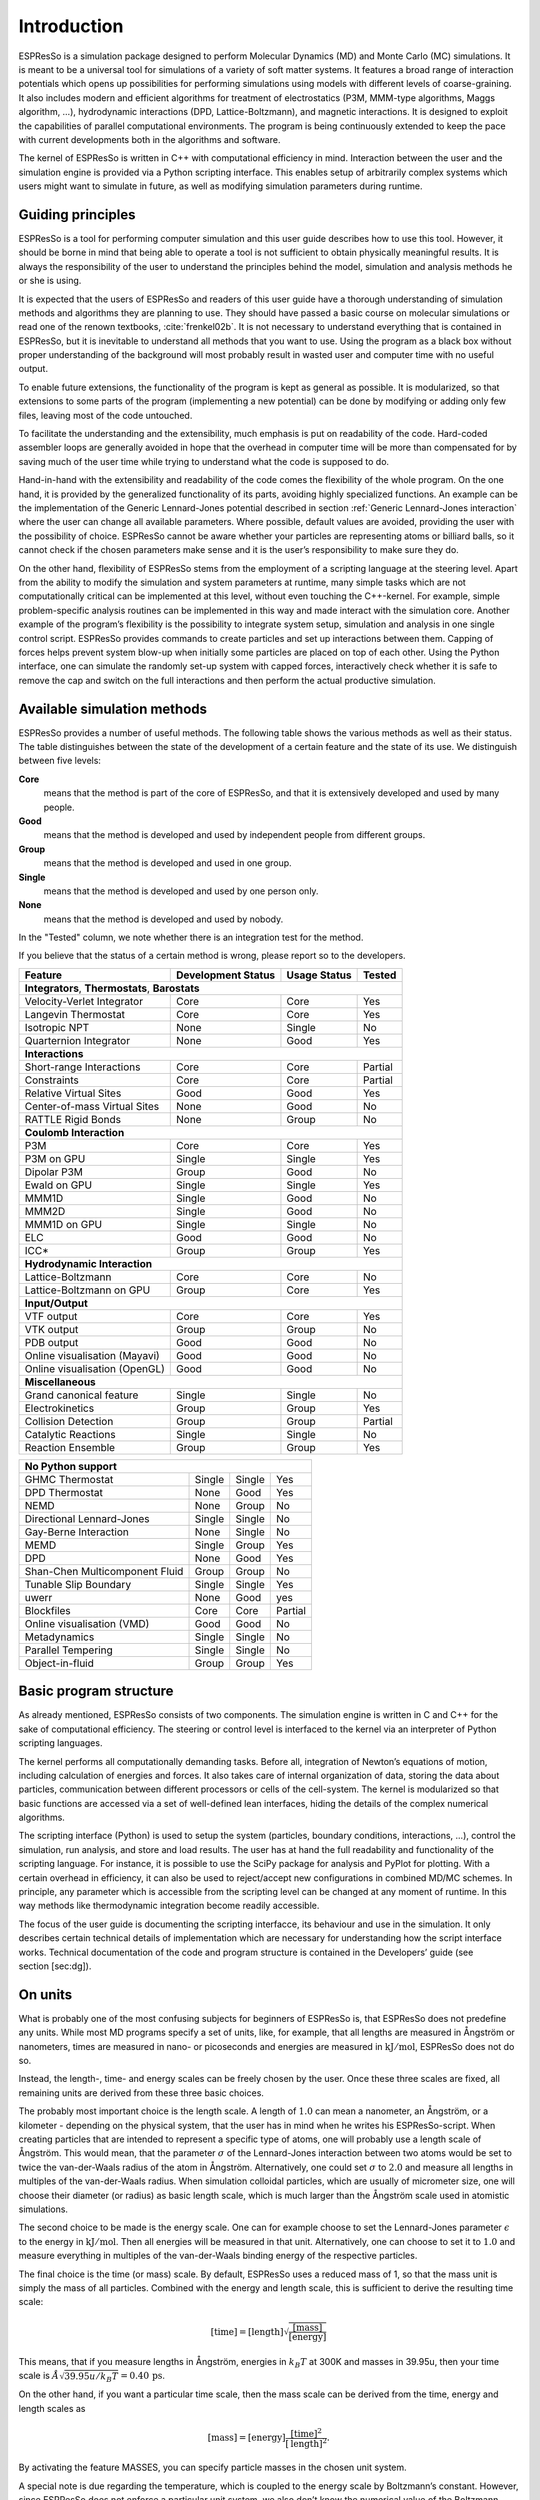 .. _introduction:

Introduction
============

ESPResSo is a simulation package designed to perform Molecular Dynamics (MD) and
Monte Carlo (MC) simulations. It is meant to be a universal tool for
simulations of a variety of soft matter systems. It features a broad range
of interaction potentials which opens up possibilities for performing
simulations using models with different levels of coarse-graining. It
also includes modern and efficient algorithms for treatment of
electrostatics (P3M, MMM-type algorithms, Maggs algorithm, …),
hydrodynamic interactions (DPD, Lattice-Boltzmann), and magnetic
interactions. It is designed to exploit the capabilities of parallel
computational environments. The program is being continuously extended
to keep the pace with current developments both in the algorithms and
software.

The kernel of ESPResSo is written in C++ with computational efficiency in mind.
Interaction between the user and the simulation engine is provided via a
Python scripting interface. This enables setup of arbitrarily complex
systems which users might want to simulate in future, as well as
modifying simulation parameters during runtime.

.. _Guiding principles:

Guiding principles
------------------

ESPResSo is a tool for performing computer simulation and this user guide
describes how to use this tool. However, it should be borne in mind that
being able to operate a tool is not sufficient to obtain physically
meaningful results. It is always the responsibility of the user to
understand the principles behind the model, simulation and analysis
methods he or she is using. 

It is expected that the users of ESPResSo and readers of this user guide have a
thorough understanding of simulation methods and algorithms they are
planning to use. They should have passed a basic course on molecular
simulations or read one of the renown textbooks,
:cite:`frenkel02b`. It is not necessary to understand
everything that is contained in ESPResSo, but it is inevitable to understand all
methods that you want to use. Using the program as a black box without
proper understanding of the background will most probably result in
wasted user and computer time with no useful output.

To enable future extensions, the functionality of the program is kept as
general as possible. It is modularized, so that extensions to some parts
of the program (implementing a new potential) can be done by modifying
or adding only few files, leaving most of the code untouched.

To facilitate the understanding and the extensibility, much emphasis is
put on readability of the code. Hard-coded assembler loops are generally
avoided in hope that the overhead in computer time will be more than
compensated for by saving much of the user time while trying to
understand what the code is supposed to do.

Hand-in-hand with the extensibility and readability of the code comes the
flexibility of the whole program. On the one hand, it is provided by the
generalized functionality of its parts, avoiding highly specialized functions.
An example can be the implementation of the Generic Lennard-Jones potential
described in section :ref:`Generic Lennard-Jones interaction` where the user
can change all available parameters. Where possible, default values are
avoided, providing the user with the possibility of choice.  ESPResSo cannot be
aware whether your particles are representing atoms or billiard balls, so it
cannot check if the chosen parameters make sense and it is the user’s
responsibility to make sure they do.

On the other hand, flexibility of ESPResSo stems from the employment of a
scripting language at the steering level. Apart from the ability to
modify the simulation and system parameters at runtime, many simple
tasks which are not computationally critical can be implemented at this
level, without even touching the C++-kernel. For example, simple
problem-specific analysis routines can be implemented in this way and
made interact with the simulation core. Another example of the program’s
flexibility is the possibility to integrate system setup, simulation and
analysis in one single control script. ESPResSo provides commands to create
particles and set up interactions between them. Capping of forces helps
prevent system blow-up when initially some particles are placed on top
of each other. Using the Python interface, one can simulate the randomly
set-up system with capped forces, interactively check whether it is safe
to remove the cap and switch on the full interactions and then perform
the actual productive simulation.

.. _Available simulation methods:

Available simulation methods
----------------------------

ESPResSo provides a number of useful methods. The following table shows the
various methods as well as their status. The table distinguishes between
the state of the development of a certain feature and the state of its
use. We distinguish between five levels:

**Core**
    means that the method is part of the core of ESPResSo, and that it is
    extensively developed and used by many people.

**Good**
    means that the method is developed and used by independent people
    from different groups.

**Group**
    means that the method is developed and used in one group.

**Single**
    means that the method is developed and used by one person only.

**None**
    means that the method is developed and used by nobody.


In the "Tested" column, we note whether there is an integration test for the method.

If you believe that the status of a certain method is wrong, please
report so to the developers.

.. tabularcolumns:: |l|c|c|c|

+--------------------------------+------------------------+------------------+------------+
| **Feature**                    | **Development Status** | **Usage Status** | **Tested** |
+================================+========================+==================+============+
|             **Integrators**, **Thermostats**, **Barostats**                             |
+--------------------------------+------------------------+------------------+------------+
| Velocity-Verlet Integrator     | Core                   | Core             | Yes        |
+--------------------------------+------------------------+------------------+------------+
| Langevin Thermostat            | Core                   | Core             | Yes        |
+--------------------------------+------------------------+------------------+------------+
| Isotropic NPT                  | None                   | Single           | No         |
+--------------------------------+------------------------+------------------+------------+
| Quarternion Integrator         | None                   | Good             | Yes        |
+--------------------------------+------------------------+------------------+------------+
|                                **Interactions**                                         |
+--------------------------------+------------------------+------------------+------------+
| Short-range Interactions       | Core                   | Core             | Partial    |
+--------------------------------+------------------------+------------------+------------+
| Constraints                    | Core                   | Core             | Partial    |
+--------------------------------+------------------------+------------------+------------+
| Relative Virtual Sites         | Good                   | Good             | Yes        |
+--------------------------------+------------------------+------------------+------------+
| Center-of-mass Virtual Sites   | None                   | Good             | No         |
+--------------------------------+------------------------+------------------+------------+
| RATTLE Rigid Bonds             | None                   | Group            | No         |
+--------------------------------+------------------------+------------------+------------+
|                              **Coulomb Interaction**                                    |
+--------------------------------+------------------------+------------------+------------+
| P3M                            | Core                   | Core             | Yes        |
+--------------------------------+------------------------+------------------+------------+
| P3M on GPU                     | Single                 | Single           | Yes        |
+--------------------------------+------------------------+------------------+------------+
| Dipolar P3M                    | Group                  | Good             | No         |
+--------------------------------+------------------------+------------------+------------+
| Ewald on GPU                   | Single                 | Single           | Yes        |
+--------------------------------+------------------------+------------------+------------+
| MMM1D                          | Single                 | Good             | No         |
+--------------------------------+------------------------+------------------+------------+
| MMM2D                          | Single                 | Good             | No         |
+--------------------------------+------------------------+------------------+------------+
| MMM1D on GPU                   | Single                 | Single           | No         |
+--------------------------------+------------------------+------------------+------------+
| ELC                            | Good                   | Good             | No         | 
+--------------------------------+------------------------+------------------+------------+
| ICC*                           | Group                  | Group            | Yes        |
+--------------------------------+------------------------+------------------+------------+
|                         **Hydrodynamic Interaction**                                    |
+--------------------------------+------------------------+------------------+------------+
| Lattice-Boltzmann              | Core                   | Core             | No         |
+--------------------------------+------------------------+------------------+------------+
| Lattice-Boltzmann on GPU       | Group                  | Core             | Yes        |
+--------------------------------+------------------------+------------------+------------+
|                              **Input/Output**                                           |
+--------------------------------+------------------------+------------------+------------+
| VTF output                     | Core                   | Core             | Yes        |
+--------------------------------+------------------------+------------------+------------+
| VTK output                     | Group                  | Group            | No         |
+--------------------------------+------------------------+------------------+------------+
| PDB output                     | Good                   | Good             | No         |
+--------------------------------+------------------------+------------------+------------+
| Online visualisation (Mayavi)  | Good                   | Good             | No         |
+--------------------------------+------------------------+------------------+------------+
| Online visualisation (OpenGL)  | Good                   | Good             | No         |
+--------------------------------+------------------------+------------------+------------+
|                               **Miscellaneous**                                         |
+--------------------------------+------------------------+------------------+------------+
| Grand canonical feature        | Single                 | Single           | No         |
+--------------------------------+------------------------+------------------+------------+
| Electrokinetics                | Group                  | Group            | Yes        |
+--------------------------------+------------------------+------------------+------------+
| Collision Detection            | Group                  | Group            | Partial    |
+--------------------------------+------------------------+------------------+------------+
| Catalytic Reactions            | Single                 | Single           | No         |
+--------------------------------+------------------------+------------------+------------+
| Reaction Ensemble              | Group                  | Group            | Yes        |
+--------------------------------+------------------------+------------------+------------+

+--------------------------------+------------------------+------------------+------------+
| **No Python support**                                                                   |
+--------------------------------+------------------------+------------------+------------+
| GHMC Thermostat                | Single                 | Single           | Yes        |
+--------------------------------+------------------------+------------------+------------+
| DPD Thermostat                 | None                   | Good             | Yes        |
+--------------------------------+------------------------+------------------+------------+
| NEMD                           | None                   | Group            | No         |
+--------------------------------+------------------------+------------------+------------+
| Directional Lennard-Jones      | Single                 | Single           | No         |
+--------------------------------+------------------------+------------------+------------+
| Gay-Berne Interaction          | None                   | Single           | No         |
+--------------------------------+------------------------+------------------+------------+
| MEMD                           | Single                 | Group            | Yes        | 
+--------------------------------+------------------------+------------------+------------+
| DPD                            | None                   | Good             | Yes        |
+--------------------------------+------------------------+------------------+------------+
| Shan-Chen Multicomponent Fluid | Group                  | Group            | No         |
+--------------------------------+------------------------+------------------+------------+
| Tunable Slip Boundary          | Single                 | Single           | Yes        |
+--------------------------------+------------------------+------------------+------------+
| uwerr                          | None                   | Good             | yes        | 
+--------------------------------+------------------------+------------------+------------+
| Blockfiles                     | Core                   | Core             | Partial    |
+--------------------------------+------------------------+------------------+------------+
| Online visualisation (VMD)     | Good                   | Good             | No         |
+--------------------------------+------------------------+------------------+------------+
| Metadynamics                   | Single                 | Single           | No         |
+--------------------------------+------------------------+------------------+------------+
| Parallel Tempering             | Single                 | Single           | No         |
+--------------------------------+------------------------+------------------+------------+
| Object-in-fluid                | Group                  | Group            | Yes        |
+--------------------------------+------------------------+------------------+------------+

.. _Basic program structure:

Basic program structure
-----------------------

As already mentioned, ESPResSo consists of two components. The simulation engine
is written in C and C++ for the sake of computational efficiency. The
steering or control level is interfaced to the kernel via an interpreter
of Python scripting languages.

The kernel performs all computationally demanding tasks. Before all,
integration of Newton’s equations of motion, including calculation of
energies and forces. It also takes care of internal organization of
data, storing the data about particles, communication between different
processors or cells of the cell-system. The kernel is modularized so
that basic functions are accessed via a set of well-defined lean
interfaces, hiding the details of the complex numerical algorithms.

The scripting interface (Python) is used to setup the system
(particles, boundary conditions, interactions, ...), control the
simulation, run analysis, and store and load results. The user has at
hand the full readability and functionality of the scripting language.
For instance, it is possible to use the SciPy package for analysis and
PyPlot for plotting. With a certain overhead in efficiency, it can also
be used to reject/accept new configurations in combined MD/MC schemes.
In principle, any parameter which is accessible from the scripting level
can be changed at any moment of runtime. In this way methods like
thermodynamic integration become readily accessible.

The focus of the user guide is documenting the scripting interfacce, its
behaviour and use in the simulation. It only describes certain technical
details of implementation which are necessary for understanding how the
script interface works. Technical documentation of the code and program
structure is contained in the Developers’ guide (see section [sec:dg]).

.. _On units:

On units
--------

What is probably one of the most confusing subjects for beginners of ESPResSo is,
that ESPResSo does not predefine any units. While most MD programs specify a set
of units, like, for example, that all lengths are measured in Ångström
or nanometers, times are measured in nano- or picoseconds and energies
are measured in :math:`\mathrm{kJ/mol}`, ESPResSo does not do so.

Instead, the length-, time- and energy scales can be freely chosen by
the user. Once these three scales are fixed, all remaining units are
derived from these three basic choices.

The probably most important choice is the length scale. A length of
:math:`1.0` can mean a nanometer, an Ångström, or a kilometer -
depending on the physical system, that the user has in mind when he
writes his ESPResSo-script. When creating particles that are intended to
represent a specific type of atoms, one will probably use a length scale
of Ångström. This would mean, that the parameter :math:`\sigma` of the
Lennard-Jones interaction between two atoms would be set to twice the
van-der-Waals radius of the atom in Ångström. Alternatively, one could
set :math:`\sigma` to :math:`2.0` and measure all lengths in multiples
of the van-der-Waals radius. When simulation colloidal particles, which
are usually of micrometer size, one will choose their diameter (or
radius) as basic length scale, which is much larger than the Ångström
scale used in atomistic simulations.

The second choice to be made is the energy scale. One can for example
choose to set the Lennard-Jones parameter :math:`\epsilon` to the energy
in :math:`\mathrm{kJ/mol}`. Then all energies will be measured in that
unit. Alternatively, one can choose to set it to :math:`1.0` and measure
everything in multiples of the van-der-Waals binding energy of the
respective particles.

The final choice is the time (or mass) scale. By default, ESPResSo uses a reduced
mass of 1, so that the mass unit is simply the mass of all particles.
Combined with the energy and length scale, this is sufficient to derive
the resulting time scale:

.. math:: 

    [\mathrm{time}] = [\mathrm{length}]\sqrt{\frac{[\mathrm{mass}]}{[\mathrm{energy}]}}

This means, that if you measure lengths in Ångström, energies in
:math:`k_B T` at 300K and masses in 39.95u, then your time scale is
:math:`\mathring{A} \sqrt{39.95u / k_B T} = 0.40\,\mathrm{ps}`.

On the other hand, if you want a particular time scale, then the mass
scale can be derived from the time, energy and length scales as

.. math:: 

    [\mathrm{mass}] = [\mathrm{energy}]\frac{[\mathrm{time}]^2}{[\mathrm{length}]^2}.

By activating the feature MASSES, you can specify particle masses in
the chosen unit system.

A special note is due regarding the temperature, which is coupled to the
energy scale by Boltzmann’s constant. However, since ESPResSo does not enforce a
particular unit system, we also don’t know the numerical value of the
Boltzmann constant in the current unit system. Therefore, when
specifying the temperature of a thermostat, you actually do not define
the temperature, but the value of the thermal energy :math:`k_B T` in
the current unit system. For example, if you measure energy in units of
:math:`\mathrm{kJ/mol}` and your real temperature should be 300K, then
you need to set the thermostat’s effective temperature to
:math:`k_B 300\, K \mathrm{mol / kJ} = 2.494`.

As long as one remains within the same unit system throughout the whole
ESPResSo-script, there should be no problems.


